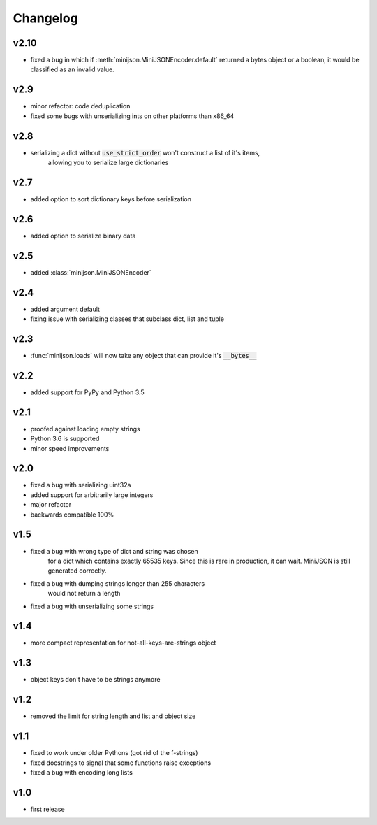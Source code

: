 Changelog
=========

v2.10
-----

* fixed a bug in which if :meth:`minijson.MiniJSONEncoder.default`
  returned a bytes object or a boolean, it would be classified as an invalid value.

v2.9
----

* minor refactor: code deduplication
* fixed some bugs with unserializing ints on other platforms than x86_64

v2.8
----

* serializing a dict without :code:`use_strict_order` won't construct a list of it's items,
    allowing you to serialize large dictionaries

v2.7
----

* added option to sort dictionary keys before serialization

v2.6
----

* added option to serialize binary data

v2.5
----

* added :class:`minijson.MiniJSONEncoder`

v2.4
----

* added argument default
* fixing issue with serializing classes that subclass dict, list and tuple

v2.3
----

* :func:`minijson.loads` will now take any object that can provide it's :code:`__bytes__`

v2.2
----

* added support for PyPy and Python 3.5

v2.1
----

* proofed against loading empty strings
* Python 3.6 is supported
* minor speed improvements

v2.0
----

* fixed a bug with serializing uint32a
* added support for arbitrarily large integers
* major refactor
* backwards compatible 100%

v1.5
----

* fixed a bug with wrong type of dict and string was chosen
    for a dict which contains exactly 65535 keys.
    Since this is rare in production, it can wait.
    MiniJSON is still generated correctly.
* fixed a bug with dumping strings longer than 255 characters
    would not return a length
* fixed a bug with unserializing some strings

v1.4
----

* more compact representation for not-all-keys-are-strings object

v1.3
----

* object keys don't have to be strings anymore

v1.2
----

* removed the limit for string length and list and object size

v1.1
----

* fixed to work under older Pythons (got rid of the f-strings)
* fixed docstrings to signal that some functions raise exceptions
* fixed a bug with encoding long lists

v1.0
----

* first release


